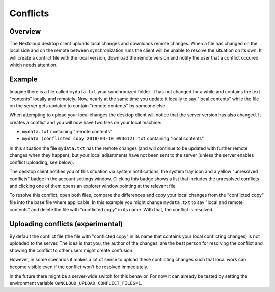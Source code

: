 =========
Conflicts
=========

.. index:: conflicts

Overview
--------

The Nextcloud desktop client uploads local changes and downloads remote changes.
When a file has changed on the local side and on the remote between synchronization
runs the client will be unable to resolve the situation on its own. It will
create a conflict file with the local version, download the remote version and
notify the user that a conflict occured which needs attention.

Example
-------

Imagine there is a file called ``mydata.txt`` your synchronized folder. It has
not changed for a while and contains the text "contents" locally and remotely.
Now, nearly at the same time you update it locally to say "local contents" while
the file on the server gets updated to contain "remote contents" by someone else.

When attempting to upload your local changes the desktop client will notice that
the server version has also changed. It creates a conflict and you will now have
two files on your local machine:

- ``mydata.txt`` containing "remote contents"
- ``mydata (conflicted copy 2018-04-10 093612).txt`` containing "local contents"

In this situation the file ``mydata.txt`` has the remote changes (and will continue
to be updated with further remote changes when they happen), but your local
adjustments have not been sent to the server (unless the server enables conflict
uploading, see below).

The desktop client notifies you of this situation via system notifications, the
system tray icon and a yellow "unresolved conflicts" badge in the account settings
window. Clicking this badge shows a list that includes the unresolved conflicts
and clicking one of them opens an explorer window pointing at the relevant file.

To resolve this conflict, open both files, compare the differences and copy your
local changes from the "conflicted copy" file into the base file where applicable.
In this example you might change ``mydata.txt`` to say "local and remote contents"
and delete the file with "conflicted copy" in its name. With that, the conflict
is resolved.

Uploading conflicts (experimental)
----------------------------------

By default the conflict file (the file with "conflicted copy" in its name that
contains your local conflicting changes) is not uploaded to the server. The idea
is that you, the author of the changes, are the best person for resolving the
conflict and showing the conflict to other users might create confusion.

However, in some scenarios it makes a lot of sense to upload these conflicting
changes such that local work can become visible even if the conflict won't be
resolved immediately.

In the future there might be a server-wide switch for this behavior. For now it
can already be tested by setting the environment variable
``OWNCLOUD_UPLOAD_CONFLICT_FILES=1``.
